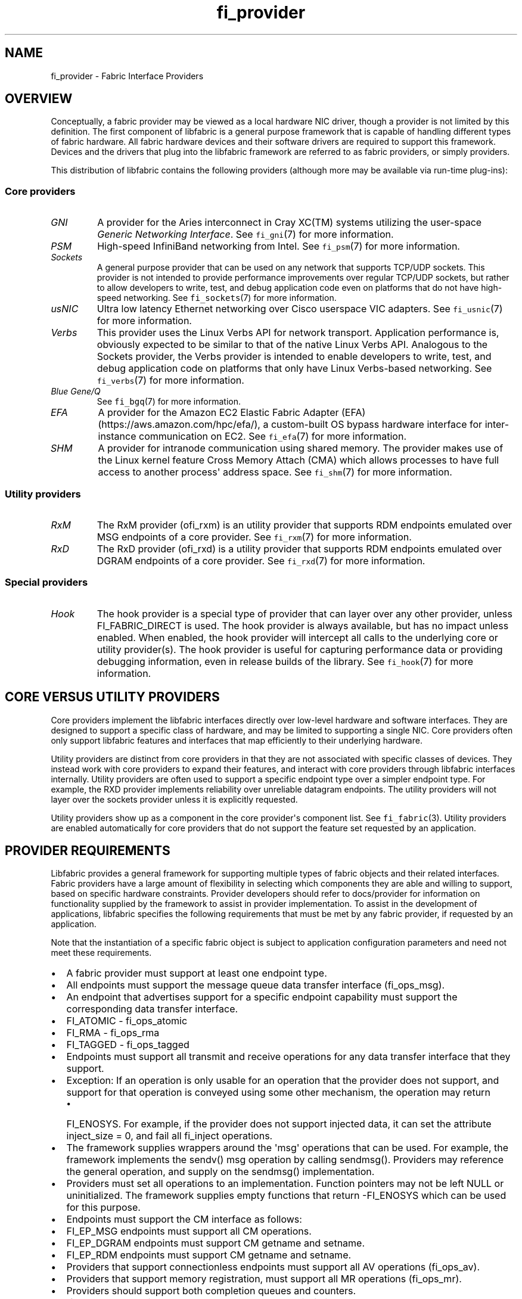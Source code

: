 .\" Automatically generated by Pandoc 1.19.2.4
.\"
.TH "fi_provider" "7" "2020\-02\-13" "Libfabric Programmer\[aq]s Manual" "\@VERSION\@"
.hy
.SH NAME
.PP
fi_provider \- Fabric Interface Providers
.SH OVERVIEW
.PP
Conceptually, a fabric provider may be viewed as a local hardware NIC
driver, though a provider is not limited by this definition.
The first component of libfabric is a general purpose framework that is
capable of handling different types of fabric hardware.
All fabric hardware devices and their software drivers are required to
support this framework.
Devices and the drivers that plug into the libfabric framework are
referred to as fabric providers, or simply providers.
.PP
This distribution of libfabric contains the following providers
(although more may be available via run\-time plug\-ins):
.SS Core providers
.TP
.B \f[I]GNI\f[]
A provider for the Aries interconnect in Cray XC(TM) systems utilizing
the user\-space \f[I]Generic Networking Interface\f[].
See \f[C]fi_gni\f[](7) for more information.
.RS
.RE
.TP
.B \f[I]PSM\f[]
High\-speed InfiniBand networking from Intel.
See \f[C]fi_psm\f[](7) for more information.
.RS
.RE
.TP
.B \f[I]Sockets\f[]
A general purpose provider that can be used on any network that supports
TCP/UDP sockets.
This provider is not intended to provide performance improvements over
regular TCP/UDP sockets, but rather to allow developers to write, test,
and debug application code even on platforms that do not have
high\-speed networking.
See \f[C]fi_sockets\f[](7) for more information.
.RS
.RE
.TP
.B \f[I]usNIC\f[]
Ultra low latency Ethernet networking over Cisco userspace VIC adapters.
See \f[C]fi_usnic\f[](7) for more information.
.RS
.RE
.TP
.B \f[I]Verbs\f[]
This provider uses the Linux Verbs API for network transport.
Application performance is, obviously expected to be similar to that of
the native Linux Verbs API.
Analogous to the Sockets provider, the Verbs provider is intended to
enable developers to write, test, and debug application code on
platforms that only have Linux Verbs\-based networking.
See \f[C]fi_verbs\f[](7) for more information.
.RS
.RE
.TP
.B \f[I]Blue Gene/Q\f[]
See \f[C]fi_bgq\f[](7) for more information.
.RS
.RE
.TP
.B \f[I]EFA\f[]
A provider for the Amazon EC2 Elastic Fabric Adapter
(EFA) (https://aws.amazon.com/hpc/efa/), a custom\-built OS bypass
hardware interface for inter\-instance communication on EC2.
See \f[C]fi_efa\f[](7) for more information.
.RS
.RE
.TP
.B \f[I]SHM\f[]
A provider for intranode communication using shared memory.
The provider makes use of the Linux kernel feature Cross Memory Attach
(CMA) which allows processes to have full access to another process\[aq]
address space.
See \f[C]fi_shm\f[](7) for more information.
.RS
.RE
.SS Utility providers
.TP
.B \f[I]RxM\f[]
The RxM provider (ofi_rxm) is an utility provider that supports RDM
endpoints emulated over MSG endpoints of a core provider.
See \f[C]fi_rxm\f[](7) for more information.
.RS
.RE
.TP
.B \f[I]RxD\f[]
The RxD provider (ofi_rxd) is a utility provider that supports RDM
endpoints emulated over DGRAM endpoints of a core provider.
See \f[C]fi_rxd\f[](7) for more information.
.RS
.RE
.SS Special providers
.TP
.B \f[I]Hook\f[]
The hook provider is a special type of provider that can layer over any
other provider, unless FI_FABRIC_DIRECT is used.
The hook provider is always available, but has no impact unless enabled.
When enabled, the hook provider will intercept all calls to the
underlying core or utility provider(s).
The hook provider is useful for capturing performance data or providing
debugging information, even in release builds of the library.
See \f[C]fi_hook\f[](7) for more information.
.RS
.RE
.SH CORE VERSUS UTILITY PROVIDERS
.PP
Core providers implement the libfabric interfaces directly over
low\-level hardware and software interfaces.
They are designed to support a specific class of hardware, and may be
limited to supporting a single NIC.
Core providers often only support libfabric features and interfaces that
map efficiently to their underlying hardware.
.PP
Utility providers are distinct from core providers in that they are not
associated with specific classes of devices.
They instead work with core providers to expand their features, and
interact with core providers through libfabric interfaces internally.
Utility providers are often used to support a specific endpoint type
over a simpler endpoint type.
For example, the RXD provider implements reliability over unreliable
datagram endpoints.
The utility providers will not layer over the sockets provider unless it
is explicitly requested.
.PP
Utility providers show up as a component in the core provider\[aq]s
component list.
See \f[C]fi_fabric\f[](3).
Utility providers are enabled automatically for core providers that do
not support the feature set requested by an application.
.SH PROVIDER REQUIREMENTS
.PP
Libfabric provides a general framework for supporting multiple types of
fabric objects and their related interfaces.
Fabric providers have a large amount of flexibility in selecting which
components they are able and willing to support, based on specific
hardware constraints.
Provider developers should refer to docs/provider for information on
functionality supplied by the framework to assist in provider
implementation.
To assist in the development of applications, libfabric specifies the
following requirements that must be met by any fabric provider, if
requested by an application.
.PP
Note that the instantiation of a specific fabric object is subject to
application configuration parameters and need not meet these
requirements.
.IP \[bu] 2
A fabric provider must support at least one endpoint type.
.IP \[bu] 2
All endpoints must support the message queue data transfer interface
(fi_ops_msg).
.IP \[bu] 2
An endpoint that advertises support for a specific endpoint capability
must support the corresponding data transfer interface.
.IP \[bu] 2
FI_ATOMIC \- fi_ops_atomic
.IP \[bu] 2
FI_RMA \- fi_ops_rma
.IP \[bu] 2
FI_TAGGED \- fi_ops_tagged
.IP \[bu] 2
Endpoints must support all transmit and receive operations for any data
transfer interface that they support.
.IP \[bu] 2
Exception: If an operation is only usable for an operation that the
provider does not support, and support for that operation is conveyed
using some other mechanism, the operation may return
.RS 2
.IP \[bu] 2
FI_ENOSYS.
For example, if the provider does not support injected data, it can set
the attribute inject_size = 0, and fail all fi_inject operations.
.RE
.IP \[bu] 2
The framework supplies wrappers around the \[aq]msg\[aq] operations that
can be used.
For example, the framework implements the sendv() msg operation by
calling sendmsg().
Providers may reference the general operation, and supply on the
sendmsg() implementation.
.IP \[bu] 2
Providers must set all operations to an implementation.
Function pointers may not be left NULL or uninitialized.
The framework supplies empty functions that return \-FI_ENOSYS which can
be used for this purpose.
.IP \[bu] 2
Endpoints must support the CM interface as follows:
.IP \[bu] 2
FI_EP_MSG endpoints must support all CM operations.
.IP \[bu] 2
FI_EP_DGRAM endpoints must support CM getname and setname.
.IP \[bu] 2
FI_EP_RDM endpoints must support CM getname and setname.
.IP \[bu] 2
Providers that support connectionless endpoints must support all AV
operations (fi_ops_av).
.IP \[bu] 2
Providers that support memory registration, must support all MR
operations (fi_ops_mr).
.IP \[bu] 2
Providers should support both completion queues and counters.
.IP \[bu] 2
If FI_RMA_EVENT is not supported, counter support is limited to local
events only.
.IP \[bu] 2
Completion queues must support the FI_CQ_FORMAT_CONTEXT and
FI_CQ_FORMAT_MSG.
.IP \[bu] 2
Providers that support FI_REMOTE_CQ_DATA shall support
FI_CQ_FORMAT_DATA.
.IP \[bu] 2
Providers that support FI_TAGGED shall support FI_CQ_FORMAT_TAGGED.
.IP \[bu] 2
A provider is expected to be forward compatible, and must be able to be
compiled against expanded \f[C]fi_xxx_ops\f[] structures that define new
functions added after the provider was written.
Any unknown functions must be set to NULL.
.IP \[bu] 2
Providers shall document in their man page which features they support,
and any missing requirements.
.PP
Future versions of libfabric will automatically enable a more complete
set of features for providers that focus their implementation on a
narrow subset of libfabric capabilities.
.SH LOGGING INTERFACE
.PP
Logging is performed using the FI_ERR, FI_LOG, and FI_DEBUG macros.
.SS DEFINITIONS
.IP
.nf
\f[C]
#define\ FI_ERR(prov_name,\ subsystem,\ ...)

#define\ FI_LOG(prov_name,\ prov,\ level,\ subsystem,\ ...)

#define\ FI_DEBUG(prov_name,\ subsystem,\ ...)
\f[]
.fi
.SS ARGUMENTS
.TP
.B \f[I]prov_name\f[]
String representing the provider name.
.RS
.RE
.TP
.B \f[I]prov\f[]
Provider context structure.
.RS
.RE
.TP
.B \f[I]level\f[]
Log level associated with log statement.
.RS
.RE
.TP
.B \f[I]subsystem\f[]
Subsystem being logged from.
.RS
.RE
.SS DESCRIPTION
.TP
.B \f[I]FI_ERR\f[]
Always logged.
.RS
.RE
.TP
.B \f[I]FI_LOG\f[]
Logged if the intended provider, log level, and subsystem parameters
match the user supplied values.
.RS
.RE
.TP
.B \f[I]FI_DEBUG\f[]
Logged if configured with the \-\-enable\-debug flag.
.RS
.RE
.SH SEE ALSO
.PP
\f[C]fi_gni\f[](7), \f[C]fi_hook\f[](7), \f[C]fi_psm\f[](7),
\f[C]fi_sockets\f[](7), \f[C]fi_usnic\f[](7), \f[C]fi_verbs\f[](7),
\f[C]fi_bgq\f[](7),
.SH AUTHORS
OpenFabrics.

